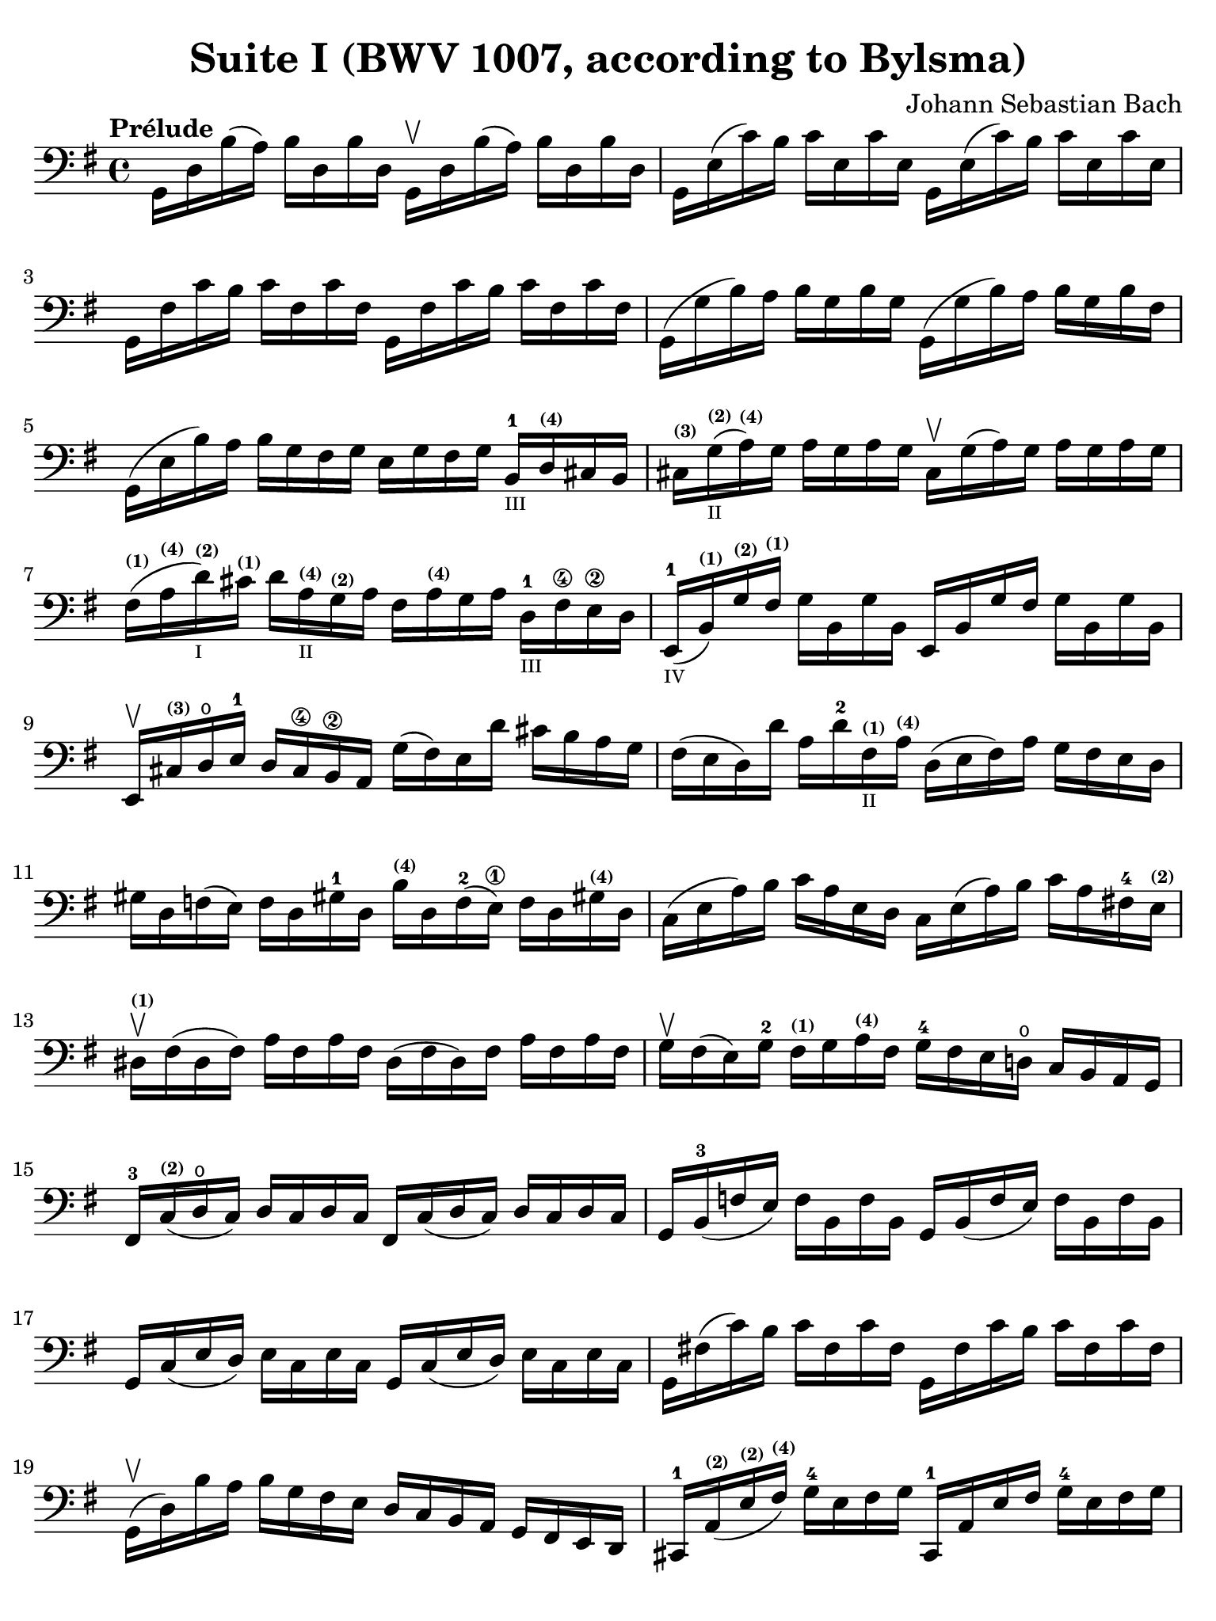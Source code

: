 #(set-global-staff-size 21)

\version "2.18.2"

\header {
  title = "Suite I (BWV 1007, according to Bylsma)"
  composer = "Johann Sebastian Bach"
  tagline  = ""
}

\language "italiano"

% iPad Pro 12.9

\paper {
  paper-width  = 195\mm
  paper-height = 260\mm
  indent = #0
  page-count = #2
  line-width = #184
  print-page-number = ##f
  ragged-last-bottom = ##t
  ragged-bottom = ##f
%  ragged-last = ##t
}

\score {
  <<
    \new Staff
%    \with {instrumentName = #"Cello "}
    {
      \override Hairpin.to-barline = ##f
      \tempo "Prélude"
      \time 4/4
      \key sol \major
      \clef bass
      \set fingeringOrientations = #'(bottom)
      sol,16 re16 si16( la16)       si16  re16  si16  re16
      sol,16\upbow re16 si16( la16) si16  re16  si16  re16                % 1
      sol,16 mi16( do'16) si16      do'16 mi16  do'16 mi16
      sol,16 mi16( do'16) si16      do'16 mi16  do'16 mi16                % 2
      sol,16 fad16 do'16 si16       do'16 fad16 do'16 fad16
      sol,16 fad16 do'16 si16       do'16  fad16 do'16 fad16              % 3
      sol,16( sol16 si16)  la16 si16   sol16 si16  sol16
      sol,16( sol16 si16)  la16 si16   sol16 si16  fad16                  % 4
      sol,16( mi16 si16)   la16 si16   sol16 fad16 sol16
      mi16 sol16 fad16 sol16
      si,16-1_\markup{\teeny III} re16^\markup{\bold\teeny (4)} dod16 si,16 % 5
      dod16^\markup{\bold\teeny (3)}
      sol16(_\markup{\teeny II}^\markup{\bold\teeny (2)}
      la16^\markup{\bold\teeny (4)})
      sol16
      la16 sol16 la16 sol16
      dod16\upbow sol16( la16) sol16  la16 sol16 la16 sol16               % 6
      fad16^\markup{\bold\teeny (1)}(
      la16^\markup{\bold\teeny (4)}
      re'16^\markup{\bold\teeny (2)}_\markup{\teeny I})
      dod'16^\markup{\bold\teeny (1)} re'16
      la16^\markup{\bold\teeny (4)}_\markup{\teeny II}
      sol16^\markup{\bold\teeny (2)} la16
      fad16 la16^\markup{\bold\teeny (4)} sol16 la16
      re16-1_\markup{\teeny III} fad16\4 mi16\2 re16                    % 7
      mi,16-1_\markup{\teeny IV}(
      si,16^\markup{\bold\teeny (1)})
      sol16^\markup{\bold\teeny (2)}
      fad16^\markup{\bold\teeny (1)}
      sol16 si,16 sol16 si,16
      mi,16 si,16 sol16 fad16 sol16 si,16 sol16 si,16                  % 8
      mi,16\upbow dod16^\markup{\bold\teeny (3)} re16\open mi16-1
      re16 dod16\4 si,16\2 la,16
      sol16( fad16) mi16 re'16 dod'16 si16 la16 sol16                     % 9
      fad16(mi16 re16) re'16 la16
      re'16-2 fad16^\markup{\bold\teeny (1)}_\markup{\teeny II}
      la16^\markup{\bold\teeny (4)}
      re16(mi16 fad16) la16 sol16 fad16 mi16 re16                       % 10
      sold16 re16 fa16( mi16) fa16 re16 sold!16-1 re16
      si16^\markup{\bold\teeny (4)} re16 fa16-2( mi16\1)
      fa16 re16 sold!16^\markup{\bold\teeny (4)} re16                   % 11
      do16( mi16 la16) si16 do'16 la16 mi16 re16
      do16 mi16( la16) si16 do'16 la16 fad!16-4
      mi16^\markup{\bold\teeny (2)}                                     % 12
      red16\upbow^\markup{\bold\teeny (1)} fad16( red16 fad16)
      la16 fad16 la16 fad16
      red16( fad16 red16) fad16 la16 fad16 la16 fad16                   % 13
      sol16\upbow fad16( mi16) sol16-2 fad16^\markup{\bold\teeny (1)}
      sol16 la16^\markup{\bold\teeny (4)} fad16
      sol16-4 fad16 mi16 re!16\open do16 si,16 la,16 sol,16             % 14
      fad,16-3 do16^\markup{\bold\teeny (2)}( re16\open do16)
      re16 do16 re16 do16
      fad,16 do16( re16 do16) re16 do16 re16 do16                       % 15
      sol,16 si,16-3( fa16 mi16)
      fa16 si,16 fa16 si,16
      sol,16 si,16( fa16 mi16) fa16 si,16 fa16 si,16                    % 16
      sol,16 do16( mi16 re16) mi16 do16 mi16 do16
      sol,16 do16( mi16 re16) mi16 do16 mi16 do16                       % 17
      sol,16 fad!16( do'16) si16 do'16 fad16 do'16 fad16
      sol,16 fad16 do'16 si16 do'16 fad16 do'16 fad16                   % 18
      sol,16\upbow( re16) si16 la16 si16 sol16 fad16 mi16
      re16 do16 si,16 la,16 sol,16 fad,16 mi,16 re,16                   % 19
      dod,16-1 la,16^\markup{\bold\teeny (2)}(
      mi16^\markup{\bold\teeny (2)}
      fad16^\markup{\bold\teeny (4)})
      sol16-4 mi16 fad16 sol16
      dod,16-1 la,16 mi16 fad16 sol16-4 mi16 fad16 sol16                % 20
      do,!16 la,16(re16 mi16) fad16 re16 mi16 fad16
      do,16 la,16(re16 mi16) fad16 re16 mi16 fad16                      % 21
      do,16 la,16 re16( fad16) la16 dod'16( re'8\fermata)(
      re'16) la,16 si,16 do!16 re16 mi16 fad16 sol16                    % 22
      la16 fad16 re16 mi16 fad16 sol16 la16 si16
      do'16 la16 fad16 sol16 la16 si16 do'16 re'16                      % 23
      <mib'-4>16 re'16 dod'16 re'16 <re'-4>16 do'!16 si16 do'16
      do'16 la16 fad16 mi!16 re16 la,16 si,16 do16                      % 24
      re,16 la,16(re16 fad16) la16 si16 do'16 la16
      si16 sol16 re16 do16 si,16 sol,16 la,16 si,16                     % 25
      re,16 sol,16\( si,16 re16\) sol16-1 la16\2 si16\4 sol16
      dod'16-4 si16( la16) sib16
      sib16-3_\markup{\teeny II} la16(^\markup{\bold\teeny (2)}
      sold16)^\markup{\bold\teeny (1)} la16                             % 26
      la16-4 sol!16(^\markup{\bold\teeny (2)}
      fad16)^\markup{\bold\teeny (1)} sol16
      sol16-4 mi16 dod16 si,!16
      la,16\upbow dod16( mi16) sol16 la16 dod'16 re'16 dod'16           % 27
      re'16 la16 fad16 mi16
      fad16-1 la16^\markup{\bold\teeny (4)}
      re16^\markup{\bold\teeny (4)}_\markup{\teeny III} fad16-3
      la,16 re16 dod16-4 si,16 la,16\1 sol,16\open
      fad,16 mi,16                                                      % 28
      re,8 <do'!-2>16 si16( la16) sol16 fad16 mi16
      re16 do'16-4_\markup{\teeny II} si16( la16
      sol16-4 fad16 mi16 re16)                                           % 29
      do!16-1_\markup{\teeny III} si16\4_\markup{\teeny II}
      la16(\2 sol16^\markup{\bold\teeny (1)}
      fad16-3 mi16 re16 do16-2)
      si,16^\markup{\bold\teeny (1)}
      la16\open sol16(^\markup{\bold\teeny (2)} fad16
      mi16-1 re16 do16 si,16)                                            % 30
      la,16\upbow sol16 fad16( mi16) fad16 la16 re16 la16
      mi16 la16 fad16 la16 sol16 la16 mi16 la16                         % 31
      fad16 la16 re16 la16
      sol16\p la16 mi16 la16
      fad16 la16 re16 la16
      sol16\mf la16 mi16 la16                                           % 32
      fad16 la16 re16 la16
      mi16 la16 fad16 la16
      <<{\skip 16 la16[\skip 16 la16]}\\
        {sol16[\skip 16 la16-1] \skip 16}>>
      <<{\skip 16 la16[\skip 16 la16]}\\
        {si16[\skip 16 re16] \skip 16}>>                                % 33
      <<{\skip 16 la16[\skip 16 la16] \skip 16 la16[\skip 16 la16]
         \skip 16 la16[\skip 16 la16] \skip 16 la16[\skip 16 la16]}\\
        {la16[\skip 16 si16-1] \skip 16 do'16[\skip 16 re16] \skip 16
         si16[\skip 16 do'16] \skip 16 re'16[\skip 16 si16] \skip16}>>  % 34
      <<{\skip 16 la16[\skip 16 la16] \skip 16 la16[\skip 16 la16]
         \skip 16 la16[\skip 16 la16] \skip 16 la16[\skip 16 la16]}\\
        {do'16[\skip 16 si16] \skip 16 do'16[\skip 16 la16-1] \skip 16
         si16[\skip 16 la16] \skip 16 si16[\skip 16 sol16-1] \skip 16}>> % 35
      <<{\skip 16 la16[\skip 16 la16] \skip 16 la16[\skip 16 la16]}\\
        {la16[\skip 16 sol16] \skip 16 la16[\skip 16 fad16-1] \skip 16}>>
      sol16 la16 fad16 la16 sol16 la16 mi16-1 la16                      % 36
      fad16 la16 re16 mi16
      fa!16 re16 fad16-1 re16
      sol16 re16 sold16 re16
      la16 re16 sib16-2 re16                                            % 37
      si!16^\markup{\bold\teeny (3)} re16
      do'16^\markup{\bold\teeny (4)} re16
      dod'16-1 re16 re'16 re16
      mib'16 re16 mi'!16-1 re16
      fa'!16 re16 fad'16 re16                                           % 38
      sol'16 si16( re16 si16)
      sol'16 si16 sol'16 si16
      sol'16 si16 re16 si16
      sol'16 si16 sol'16 si16                                           % 39
      sol'16 la16( re16 la16)
      sol'16 la16 sol'16 la16
      sol'16 la16 re16 la16
      sol'16 la16 sol'16 la16                                           % 40
      fad'16 do'16( re16 do'16)
      fad'16 do'16 fad'16 do'16
      fad'16 do'16 re16 do'16
      fad'16 do'16 fad'16 do'16                                         % 41
      <<sol,1 si1 sol'1\fermata>>                                       % 42
      \bar "|."
    }
  >>
}
